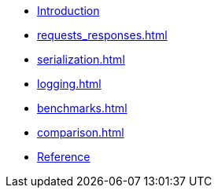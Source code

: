 * xref:index.adoc[Introduction]
* xref:requests_responses.adoc[]
* xref:serialization.adoc[]
* xref:logging.adoc[]
* xref:benchmarks.adoc[]
* xref:comparison.adoc[]
* xref:reference.adoc[Reference]


